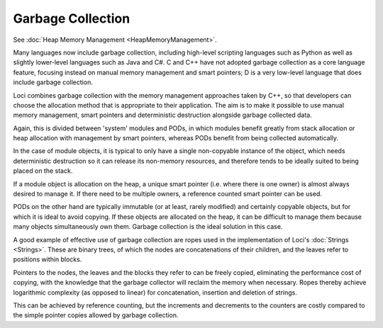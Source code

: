 Garbage Collection
==================

See :doc:`Heap Memory Management <HeapMemoryManagement>`.

Many languages now include garbage collection, including high-level scripting languages such as Python as well as slightly lower-level languages such as Java and C#. C and C++ have not adopted garbage collection as a core language feature, focusing instead on manual memory management and smart pointers; D is a very low-level language that does include garbage collection.

Loci combines garbage collection with the memory management approaches taken by C++, so that developers can choose the allocation method that is appropriate to their application. The aim is to make it possible to use manual memory management, smart pointers and deterministic destruction alongside garbage collected data.

Again, this is divided between 'system' modules and PODs, in which modules benefit greatly from stack allocation or heap allocation with management by smart pointers, whereas PODs benefit from being collected automatically.

In the case of module objects, it is typical to only have a single non-copyable instance of the object, which needs deterministic destruction so it can release its non-memory resources, and therefore tends to be ideally suited to being placed on the stack.

If a module object is allocation on the heap, a unique smart pointer (i.e. where there is one owner) is almost always desired to manage it. If there need to be multiple owners, a reference counted smart pointer can be used.

PODs on the other hand are typically immutable (or at least, rarely modified) and certainly copyable objects, but for which it is ideal to avoid copying. If these objects are allocated on the heap, it can be difficult to manage them because many objects simultaneously own them. Garbage collection is the ideal solution in this case.

A good example of effective use of garbage collection are ropes used in the implementation of Loci's :doc:`Strings <Strings>`. These are binary trees, of which the nodes are concatenations of their children, and the leaves refer to positions within blocks.

Pointers to the nodes, the leaves and the blocks they refer to can be freely copied, eliminating the performance cost of copying, with the knowledge that the garbage collector will reclaim the memory when necessary. Ropes thereby achieve logarithmic complexity (as opposed to linear) for concatenation, insertion and deletion of strings.

This can be achieved by reference counting, but the increments and decrements to the counters are costly compared to the simple pointer copies allowed by garbage collection.

